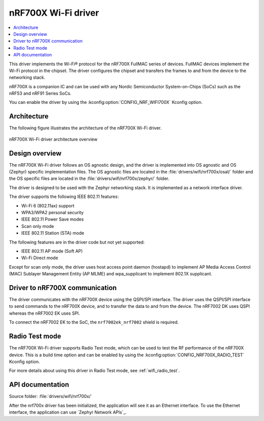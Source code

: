 .. _nrf700x_wifi:

nRF700X Wi-Fi driver
####################

.. contents::
   :local:
   :depth: 2

This driver implements the Wi-Fi® protocol for the nRF700X FullMAC series of devices.
FullMAC devices implement the Wi-Fi protocol in the chipset.
The driver configures the chipset and transfers the frames to and from the device to the networking stack.

nRF700X is a companion IC and can be used with any Nordic Semiconductor System-on-Chips (SoCs) such as the nRF53 and nRF91 Series SoCs.

You can enable the driver by using the :kconfig:option:`CONFIG_NRF_WIFI700X` Kconfig option.

Architecture
*************

The following figure illustrates the architecture of the nRF700X Wi-Fi driver.

.. figure:: /images/nrf700x_wifi_driver.svg
   :alt: nRF700X Wi-Fi driver block diagram
   :align: center
   :figclass: align-center

   nRF700X Wi-Fi driver architecture overview

Design overview
***************

The nRF700X Wi-Fi driver follows an OS agnostic design, and the driver is implemented into OS agnostic and OS (Zephyr) specific implementation files.
The OS agnostic files are located in the :file:`drivers/wifi/nrf700x/osal/` folder and the OS specific files are located in the :file:`drivers/wifi/nrf700x/zephyr/` folder.

The driver is designed to be used with the Zephyr networking stack.
It is implemented as a network interface driver.

The driver supports the following IEEE 802.11 features:

* Wi-Fi 6 (802.11ax) support
* WPA3/WPA2 personal security
* IEEE 802.11 Power Save modes
* Scan only mode
* IEEE 802.11 Station (STA) mode

The following features are in the driver code but not yet supported:

* IEEE 802.11 AP mode (Soft AP)
* Wi-Fi Direct mode

Except for scan only mode, the driver uses host access point daemon (hostapd) to implement AP Media Access Control (MAC) Sublayer Management Entity (AP MLME) and wpa_supplicant to implement 802.1X supplicant.

Driver to nRF700X communication
*******************************

The driver communicates with the nRF700X device using the QSPI/SPI interface.
The driver uses the QSPI/SPI interface to send commands to the nRF700X device, and to transfer the data to and from the device.
The nRF7002 DK uses QSPI whereas the nRF7002 EK uses SPI.

To connect the nRF7002 EK to the SoC, the ``nrf7002ek_nrf7002`` shield is required.


Radio Test mode
***************

The nRF700X Wi-Fi driver supports Radio Test mode, which can be used to test the RF performance of the nRF700X device.
This is a build time option and can be enabled by using the :kconfig:option:`CONFIG_NRF700X_RADIO_TEST` Kconfig option.

For more details about using this driver in Radio Test mode, see :ref:`wifi_radio_test`.

API documentation
*****************

| Source folder: :file:`drivers/wifi/nrf700x/`

After the nrf700x driver has been initialized, the application will see it as an Ethernet interface.
To use the Ethernet interface, the application can use `Zephyr Network APIs`_.
